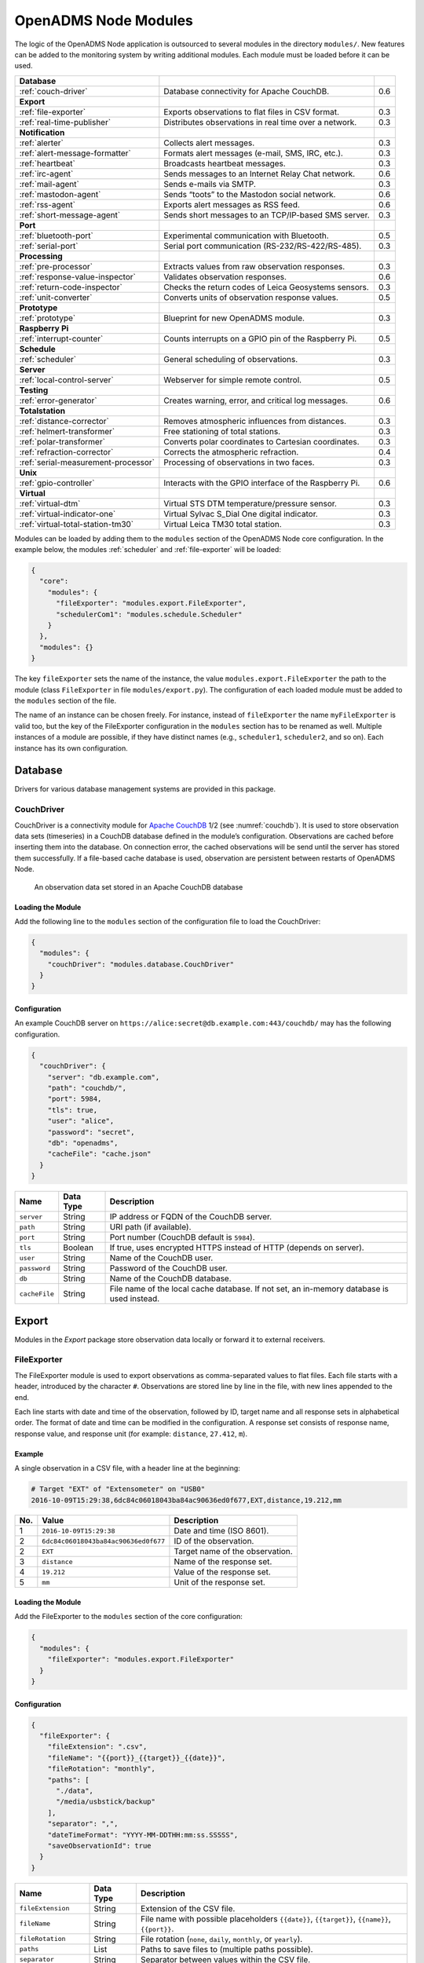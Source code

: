 OpenADMS Node Modules
=====================

The logic of the OpenADMS Node application is outsourced to several modules in
the directory ``modules/``. New features can be added to the monitoring system
by writing additional modules. Each module must be loaded before it can be used.

+-------------------------------------+--------------------------------------------------------+-----+
| **Database**                        |                                                        |     |
+-------------------------------------+--------------------------------------------------------+-----+
| :ref:`couch-driver`                 | Database connectivity for Apache CouchDB.              | 0.6 |
+-------------------------------------+--------------------------------------------------------+-----+
| **Export**                          |                                                        |     |
+-------------------------------------+--------------------------------------------------------+-----+
| :ref:`file-exporter`                | Exports observations to flat files in CSV format.      | 0.3 |
+-------------------------------------+--------------------------------------------------------+-----+
| :ref:`real-time-publisher`          | Distributes observations in real time over a network.  | 0.3 |
+-------------------------------------+--------------------------------------------------------+-----+
| **Notification**                    |                                                        |     |
+-------------------------------------+--------------------------------------------------------+-----+
| :ref:`alerter`                      | Collects alert messages.                               | 0.3 |
+-------------------------------------+--------------------------------------------------------+-----+
| :ref:`alert-message-formatter`      | Formats alert messages (e-mail, SMS, IRC, etc.).       | 0.3 |
+-------------------------------------+--------------------------------------------------------+-----+
| :ref:`heartbeat`                    | Broadcasts heartbeat messages.                         | 0.3 |
+-------------------------------------+--------------------------------------------------------+-----+
| :ref:`irc-agent`                    | Sends messages to an Internet Relay Chat network.      | 0.6 |
+-------------------------------------+--------------------------------------------------------+-----+
| :ref:`mail-agent`                   | Sends e-mails via SMTP.                                | 0.3 |
+-------------------------------------+--------------------------------------------------------+-----+
| :ref:`mastodon-agent`               | Sends “toots” to the Mastodon social network.          | 0.6 |
+-------------------------------------+--------------------------------------------------------+-----+
| :ref:`rss-agent`                    | Exports alert messages as RSS feed.                    | 0.6 |
+-------------------------------------+--------------------------------------------------------+-----+
| :ref:`short-message-agent`          | Sends short messages to an TCP/IP-based SMS server.    | 0.3 |
+-------------------------------------+--------------------------------------------------------+-----+
| **Port**                            |                                                        |     |
+-------------------------------------+--------------------------------------------------------+-----+
| :ref:`bluetooth-port`               | Experimental communication with Bluetooth.             | 0.5 |
+-------------------------------------+--------------------------------------------------------+-----+
| :ref:`serial-port`                  | Serial port communication (RS-232/RS-422/RS-485).      | 0.3 |
+-------------------------------------+--------------------------------------------------------+-----+
| **Processing**                      |                                                        |     |
+-------------------------------------+--------------------------------------------------------+-----+
| :ref:`pre-processor`                | Extracts values from raw observation responses.        | 0.3 |
+-------------------------------------+--------------------------------------------------------+-----+
| :ref:`response-value-inspector`     | Validates observation responses.                       | 0.6 |
+-------------------------------------+--------------------------------------------------------+-----+
| :ref:`return-code-inspector`        | Checks the return codes of Leica Geosystems sensors.   | 0.3 |
+-------------------------------------+--------------------------------------------------------+-----+
| :ref:`unit-converter`               | Converts units of observation response values.         | 0.5 |
+-------------------------------------+--------------------------------------------------------+-----+
| **Prototype**                       |                                                        |     |
+-------------------------------------+--------------------------------------------------------+-----+
| :ref:`prototype`                    | Blueprint for new OpenADMS module.                     | 0.3 |
+-------------------------------------+--------------------------------------------------------+-----+
| **Raspberry Pi**                    |                                                        |     |
+-------------------------------------+--------------------------------------------------------+-----+
| :ref:`interrupt-counter`            | Counts interrupts on a GPIO pin of the Raspberry Pi.   | 0.5 |
+-------------------------------------+--------------------------------------------------------+-----+
| **Schedule**                        |                                                        |     |
+-------------------------------------+--------------------------------------------------------+-----+
| :ref:`scheduler`                    | General scheduling of observations.                    | 0.3 |
+-------------------------------------+--------------------------------------------------------+-----+
| **Server**                          |                                                        |     |
+-------------------------------------+--------------------------------------------------------+-----+
| :ref:`local-control-server`         | Webserver for simple remote control.                   | 0.5 |
+-------------------------------------+--------------------------------------------------------+-----+
| **Testing**                         |                                                        |     |
+-------------------------------------+--------------------------------------------------------+-----+
| :ref:`error-generator`              | Creates warning, error, and critical log messages.     | 0.6 |
+-------------------------------------+--------------------------------------------------------+-----+
| **Totalstation**                    |                                                        |     |
+-------------------------------------+--------------------------------------------------------+-----+
| :ref:`distance-corrector`           | Removes atmospheric influences from distances.         | 0.3 |
+-------------------------------------+--------------------------------------------------------+-----+
| :ref:`helmert-transformer`          | Free stationing of total stations.                     | 0.3 |
+-------------------------------------+--------------------------------------------------------+-----+
| :ref:`polar-transformer`            | Converts polar coordinates to Cartesian coordinates.   | 0.3 |
+-------------------------------------+--------------------------------------------------------+-----+
| :ref:`refraction-corrector`         | Corrects the atmospheric refraction.                   | 0.4 |
+-------------------------------------+--------------------------------------------------------+-----+
| :ref:`serial-measurement-processor` | Processing of observations in two faces.               | 0.3 |
+-------------------------------------+--------------------------------------------------------+-----+
| **Unix**                            |                                                        |     |
+-------------------------------------+--------------------------------------------------------+-----+
| :ref:`gpio-controller`              | Interacts with the GPIO interface of the Raspberry Pi. | 0.6 |
+-------------------------------------+--------------------------------------------------------+-----+
| **Virtual**                         |                                                        |     |
+-------------------------------------+--------------------------------------------------------+-----+
| :ref:`virtual-dtm`                  | Virtual STS DTM temperature/pressure sensor.           | 0.3 |
+-------------------------------------+--------------------------------------------------------+-----+
| :ref:`virtual-indicator-one`        | Virtual Sylvac S\_Dial One digital indicator.          | 0.3 |
+-------------------------------------+--------------------------------------------------------+-----+
| :ref:`virtual-total-station-tm30`   | Virtual Leica TM30 total station.                      | 0.3 |
+-------------------------------------+--------------------------------------------------------+-----+

Modules can be loaded by adding them to the ``modules`` section of the OpenADMS
Node core configuration. In the example below, the modules :ref:`scheduler` and
:ref:`file-exporter` will be loaded:

.. code:: javascript

    {
      "core":
        "modules": {
          "fileExporter": "modules.export.FileExporter",
          "schedulerCom1": "modules.schedule.Scheduler"
        }
      },
      "modules": {}
    }

The key ``fileExporter`` sets the name of the instance, the value
``modules.export.FileExporter`` the path to the module (class ``FileExporter``
in file ``modules/export.py``). The configuration of each loaded module must be
added to the ``modules`` section of the file.

The name of an instance can be chosen freely. For instance, instead of
``fileExporter`` the name ``myFileExporter`` is valid too, but the key of the
FileExporter configuration in the ``modules`` section has to be renamed as well.
Multiple instances of a module are possible, if they have distinct names (e.g.,
``scheduler1``, ``scheduler2``, and so on). Each instance has its own
configuration.

Database
--------

Drivers for various database management systems are provided in this package.

.. _couch-driver:

CouchDriver
~~~~~~~~~~~

CouchDriver is a connectivity module for `Apache CouchDB`_ 1/2 (see
:numref:`couchdb`). It is used to store observation data sets (timeseries) in a
CouchDB database defined in the module’s configuration. Observations are cached
before inserting them into the database. On connection error, the cached
observations will be send until the server has stored them successfully. If a
file-based cache database is used, observation are persistent between restarts
of OpenADMS Node.

.. _couchdb:
.. figure:: _static/couchdb.png
   :alt: An observation data set stored in an Apache CouchDB database

   An observation data set stored in an Apache CouchDB database

Loading the Module
^^^^^^^^^^^^^^^^^^

Add the following line to the ``modules`` section of the configuration file to
load the CouchDriver:

.. code:: javascript

    {
      "modules": {
        "couchDriver": "modules.database.CouchDriver"
      }
    }

Configuration
^^^^^^^^^^^^^
An example CouchDB server on
``https://alice:secret@db.example.com:443/couchdb/`` may has the following
configuration.

.. code:: javascript

    {
      "couchDriver": {
        "server": "db.example.com",
        "path": "couchdb/",
        "port": 5984,
        "tls": true,
        "user": "alice",
        "password": "secret",
        "db": "openadms",
        "cacheFile": "cache.json"
      }
    }

+---------------+-------------+---------------------------------------------------------+
| Name          | Data Type   | Description                                             |
+===============+=============+=========================================================+
| ``server``    | String      | IP address or FQDN of the CouchDB server.               |
+---------------+-------------+---------------------------------------------------------+
| ``path``      | String      | URI path (if available).                                |
+---------------+-------------+---------------------------------------------------------+
| ``port``      | String      | Port number (CouchDB default is ``5984``).              |
+---------------+-------------+---------------------------------------------------------+
| ``tls``       | Boolean     | If true, uses encrypted HTTPS instead of HTTP (depends  |
|               |             | on server).                                             |
+---------------+-------------+---------------------------------------------------------+
| ``user``      | String      | Name of the CouchDB user.                               |
+---------------+-------------+---------------------------------------------------------+
| ``password``  | String      | Password of the CouchDB user.                           |
+---------------+-------------+---------------------------------------------------------+
| ``db``        | String      | Name of the CouchDB database.                           |
+---------------+-------------+---------------------------------------------------------+
| ``cacheFile`` | String      | File name of the local cache database. If not set, an   |
|               |             | in-memory database is used instead.                     |
+---------------+-------------+---------------------------------------------------------+

Export
------

Modules in the *Export* package store observation data locally or forward it to
external receivers.

.. _file-exporter:

FileExporter
~~~~~~~~~~~~

The FileExporter module is used to export observations as comma-separated values
to flat files. Each file starts with a header, introduced by the character
``#``.  Observations are stored line by line in the file, with new lines
appended to the end.

Each line starts with date and time of the observation, followed by ID, target
name and all response sets in alphabetical order. The format of date and time
can be modified in the configuration. A response set consists of response name,
response value, and response unit (for example: ``distance``, ``27.412``,
``m``).

Example
^^^^^^^

A single observation in a CSV file, with a header line at the beginning:

.. code:: text

    # Target "EXT" of "Extensometer" on "USB0"
    2016-10-09T15:29:38,6dc84c06018043ba84ac90636ed0f677,EXT,distance,19.212,mm

+----------+--------------------------------------+---------------------------------+
| No.      | Value                                | Description                     |
+==========+======================================+=================================+
| 1        | ``2016-10-09T15:29:38``              | Date and time (ISO 8601).       |
+----------+--------------------------------------+---------------------------------+
| 2        | ``6dc84c06018043ba84ac90636ed0f677`` | ID of the observation.          |
+----------+--------------------------------------+---------------------------------+
| 2        | ``EXT``                              | Target name of the observation. |
+----------+--------------------------------------+---------------------------------+
| 3        | ``distance``                         | Name of the response set.       |
+----------+--------------------------------------+---------------------------------+
| 4        | ``19.212``                           | Value of the response set.      |
+----------+--------------------------------------+---------------------------------+
| 5        | ``mm``                               | Unit of the response set.       |
+----------+--------------------------------------+---------------------------------+

Loading the Module
^^^^^^^^^^^^^^^^^^

Add the FileExporter to the ``modules`` section of the core configuration:

.. code:: javascript

    {
      "modules": {
        "fileExporter": "modules.export.FileExporter"
      }
    }

Configuration
^^^^^^^^^^^^^

.. code:: javascript

    {
      "fileExporter": {
        "fileExtension": ".csv",
        "fileName": "{{port}}_{{target}}_{{date}}",
        "fileRotation": "monthly",
        "paths": [
          "./data",
          "/media/usbstick/backup"
        ],
        "separator": ",",
        "dateTimeFormat": "YYYY-MM-DDTHH:mm:ss.SSSSS",
        "saveObservationId": true
      }
    }

+-----------------------+-------------+-------------------------------------------------+
| Name                  | Data Type   | Description                                     |
+=======================+=============+=================================================+
| ``fileExtension``     | String      | Extension of the CSV file.                      |
+-----------------------+-------------+-------------------------------------------------+
| ``fileName``          | String      | File name with possible placeholders            |
|                       |             | ``{{date}}``, ``{{target}}``, ``{{name}}``,     |
|                       |             | ``{{port}}``.                                   |
+-----------------------+-------------+-------------------------------------------------+
| ``fileRotation``      | String      | File rotation (``none``, ``daily``,             |
|                       |             | ``monthly``, or ``yearly``).                    |
+-----------------------+-------------+-------------------------------------------------+
| ``paths``             | List        | Paths to save files to (multiple paths          |
|                       |             | possible).                                      |
+-----------------------+-------------+-------------------------------------------------+
| ``separator``         | String      | Separator between values within the CSV file.   |
+-----------------------+-------------+-------------------------------------------------+
| ``dateTimeFormat``    | String      | Format of date and time (see `Arrow tokens`_).  |
+-----------------------+-------------+-------------------------------------------------+
| ``saveObservationId`` | Boolean     | If ``true``, save the ID of each observation.   |
+-----------------------+-------------+-------------------------------------------------+

.. _real-time-publisher:

RealTimePublisher
~~~~~~~~~~~~~~~~~

The RealTimePublisher module pushes an observation to a list of receivers. The
receivers can be any third party application connected to the MQTT server.

For each receiver defined in the configuration an MQTT topic will be created.
The topic name is set to the target name of an observation.  For example, an
observation with target name “bridge1” and a receiver “onlineViewer” will be
published to the MQTT topic ``onlineViewer/bridge1``.

Loading the Module
^^^^^^^^^^^^^^^^^^

Add the RealTimePublisher to the ``modules`` section of the core configuration:

.. code:: javascript

    {
      "modules": {
        "realTimePublisher": "modules.export.RealTimePublisher"
      }
    }

Configuration
^^^^^^^^^^^^^

.. code:: javascript

    {
      "realTimePublisher": {
        "enabled": true,
        "receivers": [
          "onlineViewer"
        ]
      }
    }

Notification
------------

.. _alerter:

Alerter
~~~~~~~

The Alerter module captures warning and error messages. The messages are drained
off from the OpenADMS logger and then send to an arbitrary number of
AlertMessageFormatter modules. These will format the messages and forward them
to MailAgent, ShortMessageAgent, RssAgent, IrcAgent, or MastodonAgent modules,
where they are send to their defined receivers.

The sequences could be:

-  Alerter → AlertMessageFormatter → MailAgent

-  Alerter → AlertMessageFormatter → ShortMessageAgent

-  Alerter → AlertMessageFormatter → RssAgent

-  Alerter → AlertMessageFormatter → IrcAgent

-  Alerter → AlertMessageFormatter → MastodonAgent

Loading the Module
^^^^^^^^^^^^^^^^^^

Add the Alerter to the ``modules`` section of the core configuration:

.. code:: javascript

    {
      "modules": {
        "alerter": "modules.notification.Alerter"
      }
    }

Alert Message Format
^^^^^^^^^^^^^^^^^^^^

The Alerter module forwards the message in a particular JSON-based format with
the type ``alert``. Example:

.. code:: javascript

    [
      {
        "type": "alert"
      },
      {
        "dt": "2017-09-12 21:40:57",
        "level": "error",
        "name": "serialPort",
        "message": "Observation 'getP09' of 'P09': No target detected",
        "receiver": "engineer@example.com"
      }
    ]

+--------------+-------------+---------------------------------------------------------+
| Name         | Data Type   | Description                                             |
+==============+=============+=========================================================+
| ``dt``       | Integer     | Time stamp of the alert message.                        |
+--------------+-------------+---------------------------------------------------------+
| ``level``    | String      | Alert level (``warning``, ``error``, or ``critical``).  |
+--------------+-------------+---------------------------------------------------------+
| ``name``     | String      | Name of the module which sent the message.              |
+--------------+-------------+---------------------------------------------------------+
| ``message``  | String      | Message text.                                           |
+--------------+-------------+---------------------------------------------------------+
| ``receiver`` | String      | Receiver of the message (e.g., e-mail address, phone    |
|              |             | number, IRC channel).                                   |
+--------------+-------------+---------------------------------------------------------+

Configuration
^^^^^^^^^^^^^

.. code:: javascript

    {
      "alerter": {
        "enabled": true,
        "modules": {
          "shortMessageFormatter": {
            "enabled": true,
            "receivers": {
              "error": [
                "+49152 12345678"
              ],
              "critical": [
                "+49178 110010101"
              ]
            }
          },
          "mailFormatter": {
            "enabled": true,
            "receivers": {
              "warning": [
                "warnings@example.com"
              ],
              "error": [
                "engineer@example.com",
                "customer@example.com"
              ]
            }
          }
        }
      }
    }

+---------------+-------------+---------------------------------------------------------+
| Name          | Data Type   | Description                                             |
+===============+=============+=========================================================+
| ``module``    | Dict        | Modules to process alert messages.                      |
+---------------+-------------+---------------------------------------------------------+
| ``enabled``   | Boolean     | Turns forwarding to module on/off.                      |
+---------------+-------------+---------------------------------------------------------+
| ``receivers`` | Dict        | Alert levels and their respective receivers (depend on  |
|               |             | module).                                                |
+---------------+-------------+---------------------------------------------------------+

.. _alert-message-formatter:

AlertMessageFormatter
~~~~~~~~~~~~~~~~~~~~~

The AlertMessageFormatter is used to format alert messages before sending them
to the :ref:`mail-agent`, the :ref:`short-message-agent`, the :ref:`rss-agent`,
or the :ref:`irc-agent`. The style of an e-mail or SMS can be defined by writing
simple templates. Furthermore, the module is capable of caching incoming
messages a certain time, forwarding them as a whole.

Cached alerts will be concatenated in the body of the message, with the same
header and footer. An example e-mail message is:

.. code:: text

    The following incident(s) occurred:

    2017-03-20T02:53:51 - warning - Observation "getP03" of target "P03": Only angle measurement valid, but without full correction (code 1288 in response "rcGetValues1")
    2017-03-20T02:57:55 - error - Observation "getP11" of target "P11": No target detected (code 8710 in response "rcChangeFace")

    Please do not reply as this e-mail was sent from an automated alerting system.

Loading the Module
^^^^^^^^^^^^^^^^^^

Add the AlertMessageFormatter to the ``modules`` section of the core configuration:

.. code:: javascript

    {
      "modules": {
        "alertMessageFormatter": "modules.notification.AlertMessageFormatter"
      }
    }

Configuration
^^^^^^^^^^^^^

Given are two AlertMessageFormatter, ``mailFormatter`` and
``shortMessageFormatter``:

.. code:: javascript

    {
      "modules": {
        "mailFormatter": "modules.notify.AlertMessageFormatter",
        "shortMessageFormatter": "modules.notify.AlertMessageFormatter"
      }
    }

They are used to format e-mails and short messages.

.. code:: javascript

    {
      "mailFormatter": {
        "messageCollectionEnabled": true,
        "messageCollectionTime": 600,
        "receiver": "mailAgent",
        "type": "email",
        "templates": {
          "header": "The following incident(s) occurred:\n\n",
          "body": "{{dt}} - {{level}} - {{message}}\n",
          "footer": "\nPlease do not reply as this e-mail was sent from an automated alerting system."
        },
        "properties": {
          "subject": "[OpenADMS] Alert Message - Project X",
          "from": "OpenADMS",
          "to": "{{receiver}}"
        }
      },
      "shortMessageFormatter": {
        "messageCollectionEnabled": false,
        "messageCollectionTime": 0,
        "receiver": "shortMessageAgent",
        "type": "sms",
        "templates": {
          "header": "<?xml version=\"1.0\"?><cmgs destaddr=\"{{receiver}}\">",
          "body": "{{dt}} - {{level}} - {{message}}",
          "footer": "</cmgs>"
        },
        "properties": {
          "number": "{{receiver}}"
        }
      }
    }

+------------------------------+-------------+----------------------------------------------+
| Name                         | Data Type   | Description                                  |
+==============================+=============+==============================================+
| ``messageCollectionEnabled`` | Boolean     | Collect messages in a cache before sending.  |
+------------------------------+-------------+----------------------------------------------+
| ``messageCollectionTime``    | Float       | Time in seconds to cache messages.           |
+------------------------------+-------------+----------------------------------------------+
| ``receiver``                 | String      | Name of the receiving module.                |
+------------------------------+-------------+----------------------------------------------+
| ``type``                     | String      | Type of the message (e.g., ``email`` or      |
|                              |             | ``sms``).                                    |
+------------------------------+-------------+----------------------------------------------+
| ``templates``                | Dict        | Message templates with ``header``, ``body``, |
|                              |             | and ``footer``.                              |
+------------------------------+-------------+----------------------------------------------+
| ``properties``               | Dict        | Additional properties expected by the        |
|                              |             | receiver.                                    |
+------------------------------+-------------+----------------------------------------------+

The templates ``header``, ``body``, and ``footer`` are parsed for placeholders:

+-------------------------+---------------------------------------------------------+
| Name                    | Description                                             |
+=========================+=========================================================+
| ``{{dt}}``              | Date and time of the log entry.                         |
+-------------------------+---------------------------------------------------------+
| ``{{level}}``           | Log level (``warning``, ``error``, or ``critical``).    |
+-------------------------+---------------------------------------------------------+
| ``{{message}}``         | Log message text.                                       |
+-------------------------+---------------------------------------------------------+
| ``{{nid}}``             | ID of the sensor node.                                  |
+-------------------------+---------------------------------------------------------+
| ``{{node}}``            | Name of the sensor node.                                |
+-------------------------+---------------------------------------------------------+
| ``{{pid}}``             | ID of the project.                                      |
+-------------------------+---------------------------------------------------------+
| ``{{project}}``         | Name of the project.                                    |
+-------------------------+---------------------------------------------------------+

.. _heartbeat:

Heartbeat
~~~~~~~~~

The Heartbeat sends signals periodically in a defined interval to a list of
receivers. The module is used to inform the receivers that the OpenADMS instance
is still alive (see `Wikipedia`_).

Loading the Module
^^^^^^^^^^^^^^^^^^

Add the Heartbeat to the ``modules`` section of the core configuration:

.. code:: javascript

    {
      "modules": {
        "heartbeat": "modules.notification.Heartbeat"
      }
    }

Configuration
^^^^^^^^^^^^^

.. code:: javascript

    {
      "heartbeat": {
        "receivers": ["heartbeat"],
        "interval": 10
      }
    }

+------------------+-------------+------------------------------------------------------+
| Name             | Data Type   | Description                                          |
+==================+=============+======================================================+
| ``receivers``    | List        | List of receivers (topics).                          |
+------------------+-------------+------------------------------------------------------+
| ``interval``     | Integer     | Message sending interval in seconds.                 |
+------------------+-------------+------------------------------------------------------+

.. _irc-agent:

IrcAgent
~~~~~~~~

The IrcAgent connects to an Internet Relay Chat (IRC) server and sends messages
to a given channel or user. The module accepts messages of type ``irc``.

Loading the Module
^^^^^^^^^^^^^^^^^^

Add the IrcAgent to the ``modules`` section of the core configuration:

.. code:: javascript

    {
      "modules": {
        "ircAgent": "modules.notification.IrcAgent"
      }
    }

IRC Message Format
^^^^^^^^^^^^^^^^^^

The messages send to the module have to be structured in JSON format:

.. code:: javascript

    [
      {
        "type": "irc"
      },
      {
        "message": "2017-09-08T11:55:58 - error - preProcessor - No response in observation 'getDistance' of target 'disto'",
        "target": "#mychannel"
      }
    ]

+-------------+-------------+---------------------------------------------------------+
| Name        | Data Type   | Description                                             |
+=============+=============+=========================================================+
| ``message`` | String      | Message text.                                           |
+-------------+-------------+---------------------------------------------------------+
| ``target``  | String      | IRC channel or user to send the message to.             |
+-------------+-------------+---------------------------------------------------------+

Configuration
^^^^^^^^^^^^^

.. code:: javascript

    {
      "ircAgent": {
        "server": "irc.freenode.net",
        "port": 6697,
        "tls": true,
        "nickname": "iot_bot",
        "password": "",
        "target": "#flood",
        "channel": "#flood"
      }
    }

+------------------+-------------+------------------------------------------------------+
| Name             | Data Type   | Description                                          |
+==================+=============+======================================================+
| ``server``       | String      | IRC server (IP address or FQDN).                     |
+------------------+-------------+------------------------------------------------------+
| ``port``         | String      | Port number (e.g., ``6667`` for plain or ``6697``    |
|                  |             | for TLS).                                            |
+------------------+-------------+------------------------------------------------------+
| ``tls``          | Boolean     | If ``true``, use TLS-encrypted connection.           |
+------------------+-------------+------------------------------------------------------+
| ``nickname``     | String      | Nickname to register with.                           |
+------------------+-------------+------------------------------------------------------+
| ``password``     | String      | Password of the nickname (optional).                 |
+------------------+-------------+------------------------------------------------------+
| ``target``       | String      | Default target to send messages to (channel or       |
|                  |             | user).                                               |
+------------------+-------------+------------------------------------------------------+
| ``channel``      | String      | Channel to join at start-up (optional).              |
+------------------+-------------+------------------------------------------------------+

Example
^^^^^^^

An :ref:`alerter` instance and an :ref:`alert-message-formatter`
instance can be used to send log messages to an IRC server:

.. code:: javascript

    {
      "modules": {
        "alerter": "modules.notification.Alerter",
        "ircFormatter": "modules.notification.AlertMessageFormatter",
        "ircAgent": "modules.notification.IrcAgent"
      },
      "alerter": {
        "enabled": true,
        "modules": {
          "ircFormatter": {
            "enabled": true,
            "receivers": {
              "warning": [ "#mychannel" ],
              "error": [ "#mychannel" ],
              "critical": [ "#mychannel" ]
            }
          }
        }
      },
      "ircFormatter": {
        "messageCollectionEnabled": false,
        "messageCollectionTime": 0,
        "type": "irc",
        "receiver": "ircAgent",
        "templates": {
          "body": "{{dt}} - {{level}} - {{name}} - {{message}}"
        },
        "properties": {
          "target": "{{receiver}}"
        }
      },
      "ircAgent": {
        "server": "irc.freenode.net",
        "port": 6697,
        "tls": true,
        "nickname": "openadms___",
        "target": "#mychannel",
        "channel": "#mychannel"
      }
    }

The setup can be tested with the :ref:`error-generator` module.

.. _mail-agent:

MailAgent
~~~~~~~~~

The MailAgent is used to send arbitrary messages as e-mails via an SMTP server.
The module expects the messages to be in a particular format, which is described
below.

Loading the Module
^^^^^^^^^^^^^^^^^^

Add the MailAgent to the ``modules`` section of the core configuration:

.. code:: javascript

    {
      "modules": {
        "mailAgent": "modules.notification.MailAgent"
      }
    }

E-Mail Message Format
^^^^^^^^^^^^^^^^^^^^^

The messages have to be structured in JSON format:

.. code:: javascript

    [
      {
        "type": "email"
      },
      {
        "subject": "E-mail subject",
        "from": "OpenADMS",
        "to": "recipient@example.com",
        "message": "Hello, world!"
      }
    ]

+-------------+-------------+---------------------------------------------------------+
| Name        | Data Type   | Description                                             |
+=============+=============+=========================================================+
| ``subject`` | String      | Subject of the e-mail.                                  |
+-------------+-------------+---------------------------------------------------------+
| ``from``    | String      | Sender of the e-mail.                                   |
+-------------+-------------+---------------------------------------------------------+
| ``to``      | String      | Receiver of the e-mail.                                 |
+-------------+-------------+---------------------------------------------------------+
| ``message`` | String      | E-mail text.                                            |
+-------------+-------------+---------------------------------------------------------+

Configuration
^^^^^^^^^^^^^

.. code:: javascript

    {
      "mailAgent": {
        "defaultSubject": "[OpenADMS] Message",
        "charset": "utf-8",
        "userMail": "monitoring@example.com",
        "userName": "monitoring",
        "userPassword": "secret",
        "host": "smtp.example.com",
        "port": 465,
        "tls": true,
        "startTls": false
      }
    }

+--------------------+-------------+------------------------------------------------------+
| Name               | Data Type   | Description                                          |
+====================+=============+======================================================+
| ``defaultSubject`` | Boolean     | Default subject of the e-mail.                       |
+--------------------+-------------+------------------------------------------------------+
| ``charset``        | String      | Charset of the e-mail.                               |
+--------------------+-------------+------------------------------------------------------+
| ``userMail``       | String      | E-mail address of the sender.                        |
+--------------------+-------------+------------------------------------------------------+
| ``userName``       | String      | SMTP login name.                                     |
+--------------------+-------------+------------------------------------------------------+
| ``userPassword``   | String      | SMTP login password.                                 |
+--------------------+-------------+------------------------------------------------------+
| ``host``           | String      | SMTP host (IP address or FQDN).                      |
+--------------------+-------------+------------------------------------------------------+
| ``port``           | Integer     | SMTP port.                                           |
+--------------------+-------------+------------------------------------------------------+
| ``tls``            | Boolean     | If ``true``, use TLS encryption.                     |
+--------------------+-------------+------------------------------------------------------+
| ``startTls``       | Boolean     | If ``true``, use TLS encryption with StartTLS.       |
+--------------------+-------------+------------------------------------------------------+

.. _mastodon-agent:

MastodonAgent
~~~~~~~~~~~~~

The MastodonAgent sends “toots” to the Twitter-like social network `Mastodon`_
(see :numref:`mastodon-screenshot`). You need an account on one of the Mastodon
instances. See `joinmastodon.org`_ for a list of servers. The length of
messages send to the Mastodon network is limited to 500 characters.

Loading the Module
^^^^^^^^^^^^^^^^^^

Add the MastodonAgent to the ``modules`` section of the core configuration:

.. code:: javascript

    {
      "modules": {
        "mastodonAgent": "modules.notification.MastodonAgent"
      }
    }

.. _mastodon-screenshot:
.. figure:: _static/mastodon.png
   :alt: OpenADMS alert message on Mastodon
   :align: center
   :scale: 80%

   OpenADMS alert message on Mastodon

Mastodon Message Format
^^^^^^^^^^^^^^^^^^^^^^^

The messages have to be structured in JSON format:

.. code:: javascript

    [
      {
        "type": "mastodon"
      },
      {
        "message": "Hello, world!"
      }
    ]

+-------------+-------------+---------------------------------------------------------+
| Name        | Data Type   | Description                                             |
+=============+=============+=========================================================+
| ``message`` | String      | The text of the “toot” (< 500 characters).              |
+-------------+-------------+---------------------------------------------------------+

Configuration
^^^^^^^^^^^^^

.. code:: javascript

    {
      "mastodonAgent": {
        "email": "mail@example.com",
        "password": "secret",
        "url": "https://mastodon.at"
      }
    }

+------------------+-------------+------------------------------------------------------+
| Name             | Data Type   | Description                                          |
+==================+=============+======================================================+
| ``email``        | String      | E-mail address associated with the Mastodon account. |
+------------------+-------------+------------------------------------------------------+
| ``password``     | String      | Password of the Mastodon account.                    |
+------------------+-------------+------------------------------------------------------+
| ``url``          | String      | URL of the Mastodon instance.                        |
+------------------+-------------+------------------------------------------------------+

Example
^^^^^^^

An :ref:`alerter` instance and an :ref:`alert-message-formatter` instance can be
used to send log messages to the MastodonAgent:

.. code:: javascript

    {
      "modules": {
        "alerter": "modules.notification.Alerter",
        "mastodonFormatter": "modules.notification.AlertMessageFormatter",
        "mastodonAgent": "modules.notification.MastodonAgent"
      },
      "alerter": {
        "enabled": true,
        "modules": {
          "mastodonFormatter": {
            "enabled": true,
            "receivers": {
              "warning": [ "mastodonAgent" ],
              "error": [ "mastodonAgent" ],
              "critical": [ "mastodonAgent" ]
            }
          }
        }
      },
      "mastodonFormatter": {
        "messageCollectionEnabled": false,
        "messageCollectionTime": 0,
        "type": "mastodon",
        "receiver": "mastodonAgent",
        "templates": {
          "body": "{{dt}} - {{project}} - {{node}} - {{name}} - {{level}} - {{message}}"
        },
        "properties": {}
      },
      "mastodonAgent": {
        "email": "mail@example.com",
        "password": "secret",
        "url": "https://mastodon.at"
      }
    }

The setup can be tested with the :ref:`error-generator` module.

.. _rss-agent:

RssAgent
~~~~~~~~

The RssAgent exports messages as an RSS 2.0 feed. Users can subscribe a public
feed to access log messages with a feed reader (see :numref:`rss-android`).
The RSS format is based on XML. The module accepts messages of type ``rss``.

.. _rss-android:
.. figure:: _static/openadms_rss.png
   :alt: RSS feed with alert messages on Android
   :align: center
   :scale: 30%

   RSS feed with alert messages on Android

Loading the Module
^^^^^^^^^^^^^^^^^^

Add the RssAgent to the ``modules`` section of the core configuration:

.. code:: javascript

    {
      "modules": {
        "rssAgent": "modules.notification.RssAgent"
      }
    }

RSS Message Format
^^^^^^^^^^^^^^^^^^

The messages send to the module have to be structured in JSON format:

.. code:: javascript

    [
      {
        "type": "rss"
      },
      {
        "author": "mail@example.com (John Doe)",
        "dt": "2017-09-18T19:55:45.955084+00:00",
        "guid": "urn:uuid:4d8fc364-f3fc-46d5-869b-7a7c1b9c8972",
        "message": "2017-09-18T19:55:42 - error - preProcessor - No response in observation 'getDistance' of target 'disto'",
        "title": "[OpenADMS] Alert Message - Example Project"
      }
    ]

+-------------+-------------+---------------------------------------------------------+
| Name        | Data Type   | Description                                             |
+=============+=============+=========================================================+
| ``author``  | String      | Author of the RSS entry (optional).                     |
+-------------+-------------+---------------------------------------------------------+
| ``dt``      | String      | Date and time of the RSS entry in UTC (optional).       |
+-------------+-------------+---------------------------------------------------------+
| ``guid``    | String      | Globally Unique Identifier (GUID) of the RSS entry      |
|             |             | (optional).                                             |
+-------------+-------------+---------------------------------------------------------+
| ``message`` | String      | Message of the RSS entry.                               |
+-------------+-------------+---------------------------------------------------------+
| ``title``   | String      | Title of the RSS entry (optional).                      |
+-------------+-------------+---------------------------------------------------------+

Configuration
^^^^^^^^^^^^^

.. code:: javascript

    {
      "rssAgent": {
        "author": "mail@example.com (John Doe)",
        "description": "OpenADMS RSS 2.0 Feed - Example Project",
        "filePath": "./feed.rss",
        "language": "en",
        "link": "https://www.example.com/feed.rss",
        "size": 25,
        "title": "OpenADMS Monitoring - Example Project"
      }
    }

+------------------+-------------+------------------------------------------------------+
| Name             | Data Type   | Description                                          |
+==================+=============+======================================================+
| ``author``       | String      | E-mail and name of the author (optional).            |
+------------------+-------------+------------------------------------------------------+
| ``description``  | String      | Description text of the RSS feed.                    |
+------------------+-------------+------------------------------------------------------+
| ``filePath``     | String      | Path of the RSS file.                                |
+------------------+-------------+------------------------------------------------------+
| ``language``     | String      | ISO 639-1 language code (optional).                  |
+------------------+-------------+------------------------------------------------------+
| ``link``         | String      | URL of the RSS feed.                                 |
+------------------+-------------+------------------------------------------------------+
| ``size``         | Integer     | Number of entries in the RSS feed.                   |
+------------------+-------------+------------------------------------------------------+
| ``title``        | String      | Title of the RSS feed.                               |
+------------------+-------------+------------------------------------------------------+

Example
^^^^^^^

An :ref:`alerter` instance and an :ref:`alert-message-formatter` instance can be
used to send log messages to the RssAgent:

.. code:: javascript

    {
      "modules": {
        "alerter": "modules.notification.Alerter",
        "rssFormatter": "modules.notification.AlertMessageFormatter",
        "rssAgent": "modules.notification.RssAgent"
      },
      "alerter": {
        "enabled": true,
        "modules": {
          "rssFormatter": {
            "enabled": true,
            "receivers": {
              "warning": [ "rssAgent" ],
              "error": [ "rssAgent" ],
              "critical": [ "rssAgent" ]
            }
          }
        }
      },
      "rssFormatter": {
        "messageCollectionEnabled": true,
        "messageCollectionTime": 600,
        "type": "rss",
        "receiver": "rssAgent",
        "templates": {
          "header": "<![CDATA[<p>The following incident(s) occurred on node \"{{node}}\":</p>\n<ul>\n",
          "body": "<li><code>{{dt}} - {{level}} - {{message}}</code></li>\n",
          "footer": "</ul>]]>"
        },
        "properties": {
          "title": "[OpenADMS] Alert Message - Example Project",
          "author": "mail@example.com (OpenADMS)",
          "link": "http://www.example.com/feed.rss"
        }
      },
      "rssAgent": {
        "author": "mail@example.com (John Doe)",
        "description": "OpenADMS RSS 2.0 Feed - Example Project",
        "filePath": "./feed.rss",
        "language": "en",
        "link": "https://www.example.com/feed.rss",
        "size": 25,
        "title": "OpenADMS Monitoring - Example Project"
      }
    }

The setup can be tested with the :ref:`error-generator` module.

.. _short-message-agent:

ShortMessageAgent
~~~~~~~~~~~~~~~~~

The ShortMessageAgent can be used to establish a socket connection to a
2G/3G/LTE modem/router and sending an XML-based alerting message to it. The
message will then be forwarded by Short Message Service (SMS). The module is
designed for industrial routers of `MC Technologies`_, but should also work with
other socket-based SMS servers.

Loading the Module
^^^^^^^^^^^^^^^^^^

Add the ShortMessageAgent to the ``modules`` section of the core configuration:

.. code:: javascript

    {
      "modules": {
        "shortMessageAgent": "modules.notification.ShortMessageAgent"
      }
    }

SMS Message Format
^^^^^^^^^^^^^^^^^^

The messages have to be structured in JSON format:

.. code:: javascript

    [
      {
        "type": "sms"
      },
      {
        "number": "+49176 012345678",
        "message": "Hello, world!"
      }
    ]

+------------------+-------------+------------------------------------------------------+
| Name             | Data Type   | Description                                          |
+==================+=============+======================================================+
| ``number``       | String      | Phone number of the receiver.                        |
+------------------+-------------+------------------------------------------------------+
| ``message``      | String      | SMS message text.                                    |
+------------------+-------------+------------------------------------------------------+

Configuration
^^^^^^^^^^^^^

.. code:: javascript

    {
      "shortMessageAgent": {
        "host": "10.59.0.40",
        "port": 1432
      }
    }

+------------------+-------------+------------------------------------------------------+
| Name             | Data Type   | Description                                          |
+==================+=============+======================================================+
| ``host``         | String      | Socket host (IP address or FQDN).                    |
+------------------+-------------+------------------------------------------------------+
| ``port``         | Integer     | Socket port.                                         |
+------------------+-------------+------------------------------------------------------+

Port
----

.. _bluetooth-port:

BluetoothPort
~~~~~~~~~~~~~

The BluetoothPort can be used for RFCOMM serial communication. The module
initiates a socket connection to a sensor by using the native Bluetooth support
of Python 3.3. At the moment, the module is experimental and needs further
testing. It may be easier to use the Bluetooth driver to mount the Bluetooth
port as a local serial port.

Loading the Module
^^^^^^^^^^^^^^^^^^

Add the BluetoothPort to the ``modules`` section of the core configuration:

.. code:: javascript

    {
      "modules": {
        "bt3": "modules.port.BluetoothPort"
      }
    }

Configuration
^^^^^^^^^^^^^

The configuration of BluetoothPort modules has to be placed in ``ports`` →
``bluetooth`` → *instance name*, as shown below for the BluetoothPort instance
``bt3``.

.. code:: javascript

    {
      "ports": {
        "bluetooth": {
          "bt3": {
            "port": 3,
            "serverMacAddress": "5D:4F:4E:F4:55:FD"
          }
        }
      }
    }

+----------------------+-------------+-------------------------------------------------+
| Name                 | Data Type   | Description                                     |
+======================+=============+=================================================+
| ``port``             | Integer     | Bluetooth port number.                          |
+----------------------+-------------+-------------------------------------------------+
| ``serverMacAddress`` | String      | MAC address of the Bluetooth server/sensor.     |
+----------------------+-------------+-------------------------------------------------+

.. _serial-port:

SerialPort
~~~~~~~~~~

The SerialPort module is used for the communication with sensors connected to a
serial interface (RS-232, RS-422, or RS-485). The requests defined in the
``requestSets`` dictionary of the observation will be send one after another to
the sensor. The sensor’s responses are then each stored in the corresponding
request set. The SerialPort module also sets the time stamp of the observation
to the moment the last response has been received.

The SerialPort can communicate with an attached sensor either in *active* or
*passive* mode:

active
    The port sends actively commands to a connected sensor in order to receive
    responses (default mode).

passive
    The port listens passively for incoming data of a connected sensor (must be
    activated by an observation).

An observation can demand passive mode by setting its key ``passiveMode`` to
``true``. The passive mode can be left by a further observation with
``passiveMode`` set to ``false``. In passive mode, the serial port module
creates new observations as fast as incoming data from a sensor is received. As
a prerequisite it is required that the one and only request set of the
observation is named ``draft``, for instance:

.. code:: javascript

    {
      "sensors": {
        "thermometer": {
          "description": "example of a thermometer in passive mode",
          "type": "thermometer",
          "observations": [
            {
              "name": "getTemperature",
              "description": "get temperature",
              "id": "9dd4ac4d872547028bc287c66f64b8b0",
              "target": "temp",
              "receivers": [
                "com1",
                "preProcessor"
              ],
              "nextReceiver": 0,
              "enabled": true,
              "onetime": true,
              "passiveMode": true,
              "requestsOrder": [
                "draft"
              ],
              "requestSets": {
                "draft": {
                  "enabled": true,
                  "request": "",
                  "responseDelimiter": "\r\n",
                  "responsePattern": "(?P<temp>[+-]?\\d+\\.\\d+)",
                  "sleepTime": 0.0,
                  "timeout": 1.0
                }
              },
              "responseSets": {
                "temp": {
                  "type": "float",
                  "unit": "degC"
                }
              },
              "sleepTime": 0.0
            }
          ]
        }
      }
    }

Loading the Module
^^^^^^^^^^^^^^^^^^

Add the SerialPort to the ``modules`` section of the core configuration:

.. code:: javascript

    {
      "modules": {
        "com1": "modules.port.SerialPort",
        "com2": "modules.port.SerialPort"
      }
    }

Configuration
^^^^^^^^^^^^^

In contrast to other modules, the configuration of SerialPort modules has to be
placed in ``ports`` → ``serial`` → *instance name*, as shown below for the
SerialPort instances ``com1`` and ``com2``.

.. code:: javascript

    {
      "ports": {
        "serial": {
          "com1": {
            "port": "COM1",
            "baudRate": 9600,
            "byteSize": 8,
            "stopBits": 1,
            "parity": "none",
            "timeout": 2,
            "softwareFlowControl": false,
            "hardwareFlowControl": false,
            "maxAttempts": 1
          },
          "com2": {
            "port": "COM2",
            "baudRate": 4800,
            "byteSize": 7,
            "stopBits": 2,
            "parity": "even",
            "timeout": 2,
            "softwareFlowControl": false,
            "hardwareFlowControl": false,
            "maxAttempts": 1
          }
        }
      }
    }

+-------------------------+-------------+-------------------------------------------------+
| Name                    | Data Type   | Description                                     |
+=========================+=============+=================================================+
| ``port``                | String      | Name of the port (``COMX`` or ``/dev/ttyX``).   |
+-------------------------+-------------+-------------------------------------------------+
| ``baudRate``            | Integer     | Baud rate (e.g., ``4800``, ``9600``, or         |
|                         |             | ``115200``).                                    |
+-------------------------+-------------+-------------------------------------------------+
| ``byteSize``            | Integer     | Start bits, either ``5``, ``6``, ``7``, or      |
|                         |             | ``8``.                                          |
+-------------------------+-------------+-------------------------------------------------+
| ``stopBits``            | Integer     | Stop bits, either ``1`` or ``2``.               |
+-------------------------+-------------+-------------------------------------------------+
| ``parity``              | String      | Parity, either ``none``, ``even``, or ``odd``.  |
+-------------------------+-------------+-------------------------------------------------+
| ``timeout``             | Float       | Timeout in seconds.                             |
+-------------------------+-------------+-------------------------------------------------+
| ``softwareFlowControl`` | Boolean     | XON/XOFF flow control.                          |
+-------------------------+-------------+-------------------------------------------------+
| ``hardwareFlowControl`` | Boolean     | RTS/CTS flow control.                           |
+-------------------------+-------------+-------------------------------------------------+
| ``maxAttempts``         | Integer     | Maximum number of attempts to access the port.  |
+-------------------------+-------------+-------------------------------------------------+

Processing
----------

.. _pre-processor:

PreProcessor
~~~~~~~~~~~~

The PreProcessor module is used to extract values from a raw response of an
observation and convert them to given data types (i.e., from string to integer
or from string to float). Every observation object has both ``requestSets`` and
``responseSets``, with a regular expression stored in the ``response`` of each
request set. In order to extract single values from the raw response, so called
named groups have to be defined within the regular expressions (`more
information`_). The groups are mapped by the PreProcessor module to the
according response sets.

Example
^^^^^^^

The sensor configuration of a fictional extensometer is listed below. The
request set ``getValues`` has the response pattern
``(?P<distance>[-]?\\d\\.\\d+)`` with a named group ``distance`` in it. The
character ``\`` has to be escaped in JSON, therefore it is written as ``\\``.
The fitting response set ``distance`` expects the data type ``float``. Note,
that group name and response set have the very same name (in this case
``distance``).

The value of group ``distance`` is extracted from the (raw) response
``>+25.1203`` by the PreProcessor using the regular expression, converted to
float, and then stored in the corresponding response set ``distance`` by adding
a key ``value`` to the dictionary, containing the actual measurement value
(``25.1203``).

The PreProcessor performs the following steps:

1. Read raw sensor data ``>+25.1203`` from field ``response`` of request set
   ``getValue``.

2. Extract ``+25.1203`` using the (escaped) regular expression
   ``(?P<distance>[-]?\\d\\.\\d+)``.

3. Convert the string ``+25.1203`` to the float ``25.1203``.

4. Write value ``25.1203`` to response set ``distance``.

The observation data object is then forwarded to the next receiver.

.. code:: javascript

    {
      "sensors": {
        "extensometer": {
          "description": "example of an extensometer",
          "type": "extensometer",
          "observations": [
            {
              "name": "doMeasure",
              "description": "get sensor value",
              "id": "6dc84c06018043ba84ac90636ed0f677",
              "target": "EXT",
              "receivers": [
                "com1",
                "preProcessor"
              ],
              "nextReceiver": 1,
              "enabled": true,
              "onetime": false,
              "passiveMode": false,
              "requestsOrder": [
                "getValue"
              ],
              "requestSets": {
                "getValue": {
                  "enabled": true,
                  "request": "?\r",
                  "response": ">+25.1203",
                  "responseDelimiter": "\r",
                  "responsePattern": "(?P<distance>[+-]?\\d+\\.\\d+)",
                  "sleepTime": 0,
                  "timeout": 1
                }
              },
              "responseSets": {
                "distance": {
                  "type": "float",
                  "value": "25.1203",
                  "unit": "mm"
                }
              },
              "sleepTime": 1
            }
          ]
        }
      }
    }

Loading the Module
^^^^^^^^^^^^^^^^^^

Add the PreProcessor to the ``modules`` section of the core configuration:

.. code:: javascript

    {
      "modules": {
        "preProcessor": "modules.processing.PreProcessor"
      }
    }

Configuration
^^^^^^^^^^^^^

The module PreProcessor has nothing to configure.

.. _response-value-inspector:

ResponseValueInspector
~~~~~~~~~~~~~~~~~~~~~~

The ResponseValueInspector checks if response values of observations are within
defined thresholds. It works by checking received observations against the
allowed minimum and maximum values of responses defined in the configuration. A
log messages of level “critical” will be raised if a response value deceeds the
minimum or exceeds the maximum.

Example
^^^^^^^

The response ``slopeDist`` of an arbitrary observation ``getDistance`` should be
between definied lower and upper boundaries. The minimum distance allowed is 2.0
m, the maximum is 300.0 m. Add the name of the observation to the configuration
of the module and set the ``min`` and ``max`` values of the response
``slopeDist`` to the designated values:

.. code:: javascript

    {
      "responseValueInspector": {
        "observations": {
          "getDistance": {
            "slopeDist": {
              "min": 2.0,
              "max": 300.0
            }
          }
        }
      }
    }

The ResponseValueInspector can be used to watch directions, angles, and other
numerical values (integer or float) as well.

Loading the Module
^^^^^^^^^^^^^^^^^^

Add the ResponseValueInspector to the ``modules`` section of the core configuration:

.. code:: javascript

    {
      "modules": {
        "responseValueInspector": "modules.processing.ResponseValueInspector"
      }
    }

Configuration
^^^^^^^^^^^^^

.. code:: javascript

    {
      "responseValueInspector": {
        "observations": {
          "<observationName>": {
            "<responseName>": {
              "min": 20.0,
              "max": 300.0
            }
          }
        }
      }
    }

+------------------+-------------+------------------------------------------------------+
| Name             | Data Type   | Description                                          |
+==================+=============+======================================================+
| ``observations`` | Dict        | Observations with response names and there minimum   |
|                  |             | and maximum values.                                  |
+------------------+-------------+------------------------------------------------------+
| ``min``          | Float       | Minimum value of the response.                       |
+------------------+-------------+------------------------------------------------------+
| ``max``          | Float       | Maximum value of the response.                       |
+------------------+-------------+------------------------------------------------------+

.. _return-code-inspector:

ReturnCodeInspector
~~~~~~~~~~~~~~~~~~~

The ReturnCodeInspector module generates log messages out of responses of
sensors of Leica Geosystems. Generally, every response of a sensor of Leica
Geosystem contains a so called *return code*, a decimal number which reveals
further information about the sensor or the measurement.

The return codes and their descriptions are hard-coded into the module, as well
as the log level (debug, info, warning, error, critical) and the setting whether
or not a failed measurement should be repeated. The number of retries and the
names of return code response sets can be defined in the configuration.

Example
^^^^^^^

In the example below, an observation of a total station is listed. The response
pattern of the request set ``getSensorId`` contains a named group
``returnCode``, which will be mapped to the corresponding response set
``returnCode`` by the PreProcessor module. The ReturnCodeInspector checks the
response sets with the key ``returnCode``. If the return code is greater ``0``
it will generate a log message.

.. code:: javascript

    {
      "name": "initialize",
      "description": "initialize the sensor",
      "receivers": [
        "preProcessor",
        "returnCodeInspector"
      ],
      "nextReceiver": 0,
      "enabled": true,
      "onetime": true,
      "sleepTime": 5,
      "target": "init",
      "requestSets": {
        "getSensorId": {
          "enabled": true,
          "request": "%R1Q,5003:\r\n",
          "responsePattern": "(?:%R1P,0,0:)(?P<returnCode>\\d+)(?:,(?P<sensorId>\\d+))?",
          "responseDelimiter": "\r\n",
          "sleepTime": 0.5,
          "timeout": 30
        }
      },
      "requestsOrder": [
        "getSensorId"
      ],
      "responseSets": {
        "returnCode": {
          "type": "integer",
          "unit": "none",
          "value": 7
        },
        "sensorId": {
          "type": "string",
          "unit": "none",
          "value": 9999999
        }
      }
    }

Loading the Module
^^^^^^^^^^^^^^^^^^

Add the ReturnCodeInspector to the ``modules`` section of the core configuration:

.. code:: javascript

    {
      "modules": {
        "returnCodeInspector": "modules.processing.ReturnCodeInspector"
      }
    }

Configuration
^^^^^^^^^^^^^

.. code:: javascript

    {
      "returnCodeInspector": {
        "retries": 3,
        "responseSets": [
          "returnCode",
          "returnCodeSetDirection"
        ]
      }
    }

+------------------+-------------+-------------------------------------------------------+
| Name             | Data Type   | Description                                           |
+==================+=============+=======================================================+
| ``retries``      | Integer     | Number of retries after a failed observation.         |
+------------------+-------------+-------------------------------------------------------+
| ``responseSets`` | List        | List of return code response set names to search for. |
+------------------+-------------+-------------------------------------------------------+

.. _unit-converter:

UnitConverter
~~~~~~~~~~~~~

The UnitConverter module can be used to convert observation values from one unit
to another. For instance, a given distance in millimetres can be converted to
metres by scaling it with the factor ``0.001``. Add a definition to the
configuration of the module for each response you want to convert. The name of
the response is used as an identifier in the configuration.

Loading the Module
^^^^^^^^^^^^^^^^^^

Add the UnitConverter to the ``modules`` section of the core configuration:

.. code:: javascript

    {
      "modules": {
        "unitConverter": "modules.processing.UnitConverter"
      }
    }

Configuration
^^^^^^^^^^^^^

The configuration below shows the definition of a unit conversion from ``mm`` to
``m`` for a response set with the name ``slopeDist``.

.. code:: javascript

    {
      "unitConverter": {
        "slopeDist": {
          "conversionType": "scale",
          "sourceUnit": "mm",
          "scalingValue": 0.01,
          "targetUnit": "m"
        }
      }
    }

+--------------------+-------------+------------------------------------------------------+
| Name               | Data Type   | Description                                          |
+====================+=============+======================================================+
| ``conversionType`` | String      | Currently, only the conversion type ``scale`` is     |
|                    |             | supported.                                           |
+--------------------+-------------+------------------------------------------------------+
| ``sourceUnit``     | String      | Unit of the source value (e.g., ``mm``).             |
+--------------------+-------------+------------------------------------------------------+
| ``targetUnit``     | String      | New unit of the result value (e.g., ``m``).          |
+--------------------+-------------+------------------------------------------------------+
| ``scalingValue``   | Float       | Scaling value (e.g., ``0.1`` or ``1000.0``).         |
+--------------------+-------------+------------------------------------------------------+

Prototype
---------

All OpenADMS Node modules are a subclass of the module ``core.Prototype``.

.. _prototype:

Prototype
~~~~~~~~~
The Prototype class is used for prototypal inheritance only. All OpenADMS Node
modules are based on Prototype. A minimal OpenADMS Node module can be
implemented as:

.. code:: python

    class MyModule(Prototype):

        def __init__(self, module_name: str, module_type: str, manager: Manager):
            super().__init__(module_name, module_type, manager)

        def process_observation(self, obs: Observation) -> Observation:
            return obs

The (processed) Observation object has always to be returned to the calling
routine. Please be aware that the function ``process_observation()`` runs
already inside a Thread.

Raspberry Pi
------------

Modules in this package are compatible with the Raspberry Pi single-board
computer running Linux only.

.. _interrupt-counter:

InterruptCounter
~~~~~~~~~~~~~~~~

The InterruptCounter counts interrupts on one of the GPIO pins of the Raspberry
Pi single-board computer. This module should be compatible with all Raspberry Pi
models and ARMv6/ARMv7-based Linux operating systems. It is necessary to install
the Python package `RPi.GPIO`_ before using InterruptCounter. Please run:

::

    $ python3 -m pip install RPi.GPIO

Loading the Module
^^^^^^^^^^^^^^^^^^

Add the InterruptCounter to the ``modules`` section of the core configuration:

.. code:: javascript

    {
      "modules": {
        "interruptCounter": "modules.rpi.InterruptCounter"
      }
    }

Configuration
^^^^^^^^^^^^^

.. code:: javascript

    {
      "interruptCounter": {
        "gpio": 4,
        "bounceTime": 250,
        "countTime": 60,
        "receiver": "fileExporter",
        "sensorName": "Tipping Spoon"
      }
    }

+------------------+-------------+------------------------------------------------------+
| Name             | Data Type   | Description                                          |
+==================+=============+======================================================+
| ``gpio``         | Integer     | GPIO pin to observe.                                 |
+------------------+-------------+------------------------------------------------------+
| ``bounceTime``   | Integer     | Time to wait after each interrupt to prevent         |
|                  |             | bouncing (in milliseconds).                          |
+------------------+-------------+------------------------------------------------------+
| ``countTime``    | Float       | Collection time (in seconds).                        |
+------------------+-------------+------------------------------------------------------+
| ``receiver``     | String      | Name of the receiving module.                        |
+------------------+-------------+------------------------------------------------------+
| ``sensorName``   | String      | Name of the connected sensor.                        |
+------------------+-------------+------------------------------------------------------+

Schedule
--------

.. _scheduler:

Scheduler
~~~~~~~~~

The Scheduler module coordinates the monitoring process by following a schedule
with start and end time to send observations to a defined sensor. It is
mandatory to create a scheduler for each (serial) port instance to start a
deformation monitoring.

The Scheduler works as a facilitator between the sensor and the port.
Observations of a sensor listed in ``observations`` are send one by one to the
bind port instance, using the according schedule.

Loading the Module
^^^^^^^^^^^^^^^^^^

Add the Scheduler to the ``modules`` section of the core configuration:

.. code:: javascript

    {
      "modules": {
        "schedulerCom1": "modules.schedule.Scheduler",
        "schedulerCom2": "modules.schedule.Scheduler"
      }
    }

The name of each instance can be chosen freely.

Configuration
^^^^^^^^^^^^^

Schedulers are configured separately in the ``schedulers`` section of the
configuration, defined by the name of the respective module instance (e.g.,
``schedulerCom1``, ``schedulerCom2``, and so on).

.. code:: javascript

    {
      "schedulers": {
        "schedulerCom1": {
          "port": "com1",
          "sensor": "leicaTm30",
          "schedules": [
            {
              "enabled": true,
              "startDate": "2016-02-01",
              "endDate": "2017-07-30",
              "weekdays": {
                "monday": [
                  {
                    "startTime": "00:00:00",
                    "endTime": "08:00:00"
                  },
                  {
                    "startTime": "10:00:00",
                    "endTime": "23:59:59"
                  }
                ],
                "tuesday": [],
                "wednesday": [],
                "thursday": [],
                "friday": [],
                "saturday": [],
                "sunday": []
              },
              "observations": [
                "doInit",
                "getTargetP1",
                "getTargetP2",
                "getTargetP3"
              ]
            }
          ]
        },
        "schedulerCom2": {
          "port": "com2",
          "sensor": "stsDtm",
          "schedules": [
            {
              "enabled": true,
              "startDate": "2016-02-01",
              "endDate": "2017-07-30",
              "weekdays": {},
              "observations": [
                "getValues"
              ]
            }
          ]
        }
      }
    }

+------------------+-------------+------------------------------------------------------+
| Name             | Data Type   | Description                                          |
+==================+=============+======================================================+
| ``port``         | String      | Name of the port module instance (e.g., ``com1``).   |
+------------------+-------------+------------------------------------------------------+
| ``sensor``       | String      | Name of the sensor as defined in ``sensors``.        |
+------------------+-------------+------------------------------------------------------+
| ``schedules``    | List        | List of schedules.                                   |
+------------------+-------------+------------------------------------------------------+

Server
------

.. _local-control-server:

LocalControlServer
~~~~~~~~~~~~~~~~~~

The LocalControlServer provides a simple web-based user interface for remote
control that can be accessed with a browser (see :numref:`lcs`). The module shows
some project information, system parameters, loaded modules, used sensors, and
log messages.

.. warning::

    The web interface does not feature any kind of authentification or password
    protection. For public Internet access it is recommended to use a reverse
    proxy server, like Nginx or Hiawatha.

.. _lcs:
.. figure:: _static/localcontrolserver.png
   :alt: The web-based user interface of the LocalControlServer

   The web-based user interface of the LocalControlServer

Loading the Module
^^^^^^^^^^^^^^^^^^

Add the LocalControlServer to the ``modules`` section of the core configuration:

.. code:: javascript

    {
      "modules": {
        "localControlServer": "modules.server.LocalControlServer"
      }
    }

Configuration
^^^^^^^^^^^^^

.. code:: javascript

    {
      "localControlServer": {
        "host": "127.0.0.1",
        "port": 8080
      }
    }

+----------+-------------+--------------------------------------------------------------+
| Name     | Data Type   | Description                                                  |
+==========+=============+==============================================================+
| ``host`` | String      | FQDN or IP address. Use a public IP or ``0.0.0.0`` if the    |
|          |             | server should be accessible from outside.                    |
+----------+-------------+--------------------------------------------------------------+
| ``port`` | Integer     | Port number (e.g., ``80`` or ``8080``).                      |
+----------+-------------+--------------------------------------------------------------+

Testing
-------

Modules in this package are used to test the monitoring system.

.. _error-generator:

ErrorGenerator
~~~~~~~~~~~~~~

The ErrorGenerator creates log messages in a set interval. The module can be
used to test the processing of warning, error, and critical log messages.

Loading the Module
^^^^^^^^^^^^^^^^^^

Add the ErrorGenerator to the ``modules`` section of the core configuration:

.. code:: javascript

    {
      "modules": {
        "errorGenerator": "modules.testing.ErrorGenerator"
      }
    }

Configuration
^^^^^^^^^^^^^

.. code:: javascript

    {
      "errorGenerator": {
        "warning": true,
        "error": false,
        "critical": false,
        "interval": 30
      }
    }

+------------------+-------------+------------------------------------------------------+
| Name             | Data Type   | Description                                          |
+==================+=============+======================================================+
| ``warning``      | Boolean     | Turns log messages of level “warning” on or off.     |
+------------------+-------------+------------------------------------------------------+
| ``error``        | Boolean     | Turns log messages of level “error” on or off.       |
+------------------+-------------+------------------------------------------------------+
| ``critical``     | Boolean     | Turns log messages of level “critical” on or off.    |
+------------------+-------------+------------------------------------------------------+
| ``interval``     | Float       | Interval in which new log messages are generated.    |
+------------------+-------------+------------------------------------------------------+

Totalstation
------------

.. _distance-corrector:

DistanceCorrector
~~~~~~~~~~~~~~~~~

The DistanceCorrector module applies atmospheric and sea level reductions to
measured EDM distances of total stations.

The atmospheric correction uses temperature, pressure, and humidity to calculate
the reduced distance. The values can be updated by sending observations of a
weather station to the DistanceCorrector. The response sets must have the names
``temperature``, ``pressure``, and ``humidity`` to be noticed by the module. The
calculated atmospheric PPM value is stored in the response set
``atmosphericPpm`` of the observation.

The sea level correction reduces the distance to sealevel (0 m). The calculated
sea level delta value is stored in the response set ``seaLevelDelta`` of the
observation.

The name of the response set of the distance can be set in the configuration.
The raw distance is moved to a new response set with the postfix ``Raw`` (e.g.,
the raw response set ``slopeDist`` is moved to ``slopeDistRaw``). The original
response set gets overwritten by the corrected value (``slopeDist`` then stores
the corrected distance).

Loading the Module
^^^^^^^^^^^^^^^^^^

Add the DistanceCorrector to the ``modules`` section of the core configuration:

.. code:: javascript

    {
      "modules": {
        "distanceCorrector": "modules.totalstation.DistanceCorrector"
      }
    }

Configuration
^^^^^^^^^^^^^

.. code:: javascript

    {
      "distanceCorrector": {
        "distanceName": "slopeDist",
        "temperature": 20.0,
        "pressure": 1010.0,
        "humidity": 0.6,
        "atmosphericCorrectionEnabled": true,
        "seaLevelCorrectionEnabled": false,
        "sensorHeight": 100.0,
      }
    }

+----------------------------------+-------------+-----------------------------------------------+
| Name                             | Data Type   | Description                                   |
+==================================+=============+===============================================+
| ``distanceName``                 | String      | Name of the response set of the raw distance. |
+----------------------------------+-------------+-----------------------------------------------+
| ``temperature``                  | Float       | Default temperature in °C.                    |
+----------------------------------+-------------+-----------------------------------------------+
| ``pressure``                     | Float       | Default pressure in mbar/hPa.                 |
+----------------------------------+-------------+-----------------------------------------------+
| ``humidity``                     | Float       | Default humidity between ``0.0`` and ``1.0``. |
+----------------------------------+-------------+-----------------------------------------------+
| ``atmosphericCorrectionEnabled`` | Boolean     | Enables atmospheric correction of distances.  |
+----------------------------------+-------------+-----------------------------------------------+
| ``seaLevelCorrectionEnabled``    | Boolean     | Enables sea level reduction of distances.     |
+----------------------------------+-------------+-----------------------------------------------+
| ``sensorHeight``                 | Float       | Sensor height for sealevel reduction.         |
+----------------------------------+-------------+-----------------------------------------------+

.. _helmert-transformer:

HelmertTransformer
~~~~~~~~~~~~~~~~~~

The HelmertTransformer module does a distortion-free seven-parameter
transformation from one datum to another in order to calculate the view point of
a total station and the coordiantes of observed target points. The coordinates
of the fixed points must be defined in the configuration.

An observation will be created for the view point and send to a list of
receivers. The calculated coordinates of the target points are stored as
response sets in the observations (``x``, ``y``, and ``z``).

.. note::

    Please be aware that the keys of the fixed points defined in the dictionary
    ``fixedPoints`` must match the target names of the actual fixed points
    observed by the total station. Otherwise, an assignment between them is not
    possible.

Loading the Module
^^^^^^^^^^^^^^^^^^

Add the HelmertTransformer to the ``modules`` section of the core configuration:

.. code:: javascript

    {
      "modules": {
        "helmertTransformer": "modules.totalstation.HelmertTransformer"
      }
    }

Configuration
^^^^^^^^^^^^^

.. code:: javascript

    {
      "helmertTransformer": {
        "residualMismatchTransformationEnabled": true,
        "viewPoint": {
          "target": "p6",
          "receivers": [
            "fileExporter"
          ]
        },
        "fixedPoints": {
          "p1": {
            "x": 2000,
            "y": 1000,
            "z": 100
          },
          "p2": {
            "x": 1995.488,
            "y": 1003.768,
            "z": 100.008
          },
          "p3": {
            "x": 1994.49,
            "y": 996.26,
            "z": 100.021
          }
        }
      }
    }

+-------------------------------------------+-------------+------------------------------------------------------+
| Name                                      | Data Type   | Description                                          |
+===========================================+=============+======================================================+
| ``residualMismatchTransformationEnabled`` | Boolean     | Prorate residuals between the target points.         |
+-------------------------------------------+-------------+------------------------------------------------------+
| ``viewPoint``                             | Dict        | Target names and receivers of the view point.        |
+-------------------------------------------+-------------+------------------------------------------------------+
| ``fixedPoints``                           | Dict        | Target names and coordinates of the fixed points.    |
+-------------------------------------------+-------------+------------------------------------------------------+

.. _polar-transformer:

PolarTransformer
~~~~~~~~~~~~~~~~

The PolarTransformer module is used to calculate polar coordinates from
Cartesian coordinates. The position of the sensor and the azimuth must be
defined in the configuration. The coordinates of a target point (``x``, ``y``,
and ``z``) are calculated by using trigonometric functions and then saved as
response sets in the observation.

Loading the Module
^^^^^^^^^^^^^^^^^^

Add the PolarTransformer to the ``modules`` section of the core configuration:

.. code:: javascript

    {
      "modules": {
        "polarTransformer": "modules.totalstation.PolarTransformer"
      }
    }

Configuration
^^^^^^^^^^^^^

.. code:: javascript

    {
      "polarTransformer": {
        "viewPoint": {
          "x": 2000,
          "y": 992.51,
          "z": 100
        },
        "fixedPoints": {
          "p1": {
            "x": 2000,
            "y": 1000,
            "z": 100
          },
          "p2": {
            "x": 1995.488,
            "y": 1003.768,
            "z": 100.008
          },
          "p3": {
            "x": 1994.49,
            "y": 996.26,
            "z": 100.021
          }
        },
        "azimuthPointName": "p1",
        "azimuthAngle": 100,
        "adjustmentEnabled": true
      }
    }

+-----------------------+-------------+-------------------------------------------------+
| Name                  | Data Type   | Description                                     |
+=======================+=============+=================================================+
| ``viewPoint``         | Dict        | Coordinates of the sensor position (``x``,      |
|                       |             | ``y``, ``z``).                                  |
+-----------------------+-------------+-------------------------------------------------+
| ``fixedPoints``       | Dict        | Coordinates of the fixed points (``x``, ``y``,  |
|                       |             | ``z``).                                         |
+-----------------------+-------------+-------------------------------------------------+
| ``azimuthPointName``  | Dict        | Name of the fixed point that sets the azimuth.  |
+-----------------------+-------------+-------------------------------------------------+
| ``azimuthAngle``      | Dict        | Global azimuth in gon. Set to ``0`` if no       |
|                       |             | global coordinate system is used.               |
+-----------------------+-------------+-------------------------------------------------+
| ``adjustmentEnabled`` | Dict        | Turns the adjustment of the orientation using   |
|                       |             | more than one fixed point on or off (in German: |
|                       |             | *Abriss*).                                      |
+-----------------------+-------------+-------------------------------------------------+

.. _refraction-corrector:

RefractionCorrector
~~~~~~~~~~~~~~~~~~~

RefractionCorrector removes the influence of the refraction from a measured
distance and corrects the Z value of an observed target.

Loading the Module
^^^^^^^^^^^^^^^^^^

Add the RefractionCorrector to the ``modules`` section of the core configuration:

.. code:: javascript

    {
      "modules": {
        "refractionCorrector": "modules.totalstation.RefractionCorrector"
      }
    }

Configuration
^^^^^^^^^^^^^

The module RefractionCorrector has nothing to configure.

.. _serial-measurement-processor:

SerialMeasurementProcessor
~~~~~~~~~~~~~~~~~~~~~~~~~~

The SerialMeasurementProcessor is used for total station observations in two
faces. The response sets of the first face have to be named ``hz0``, ``v0``, and
``slopeDist0``, whereas the response sets of the second face must be ``hz1``,
``v1``, and ``slopeDist1``. The module creates a new response set inside the
observation object for each arithmetically averaged value (named ``hz``, ``v``,
and ``slopeDist``).

An appropriate requests order is necessary for a measurement in two faces:

1. Set the direction to the target.
2. Do measure in face 0.
3. Get the measured values (``hz0``, ``v0``, ``slopeDist0``, etc.).
4. Change the total station to face 1.
5. Do measure face 1.
6. Get the measured values (``hz1``, ``v1``, ``slopeDist1``, etc.).
7. Change the total station back to face 0.

Example
^^^^^^^

The example shows a measurement with the Leica TM30 total station in two faces.
Both measurements, in face 1 and face 2, are done in one observation, with
response sets for each face.

.. code:: javascript

    {
      "name": "getP1",
      "target": "p1",
      "description": "complete measurement of P1",
      "enabled": true,
      "nextReceiver": 0,
      "onetime": false,
      "receivers": [
        "preProcessor",
        "returnCodeInspector",
        "serialMeasurementProcessor",
        "distanceCorrector",
        "polarTransformer",
        "fileExporter"
      ],
      "requestSets": {
        "changeFace": {
          "enabled": true,
          "request": "%R1Q,9028:1,1,0\r\n",
          "responseDelimiter": "\r\n",
          "responsePattern": "(?:%R1P,0,0:)(?P<rcChangeFace>\\d+)",
          "sleepTime": 0,
          "timeout": 30
        },
        "getFace0": {
          "enabled": true,
          "request": "%R1Q,2026:\r\n",
          "responseDelimiter": "\r\n",
          "responsePattern": "(?:%R1P,0,0:)(?P<rcGetFace0>\\d+)(?:,(?P<face0>\\d+))?",
          "sleepTime": 0,
          "timeout": 30
        },
        "getFace1": {
          "enabled": true,
          "request": "%R1Q,2026:\r\n",
          "responseDelimiter": "\r\n",
          "responsePattern": "(?:%R1P,0,0:)(?P<rcGetFace1>\\d+)(?:,(?P<face1>\\d+))?",
          "sleepTime": 0,
          "timeout": 30
        },
        "getValuesFace0": {
          "enabled": true,
          "request": "%R1Q,2167:5000,1\r\n",
          "responseDelimiter": "\r\n",
          "responsePattern": "(?:%R1P,0,0:)(?P<rcGetValues0>\\d+)(?:,(?P<hz0>\\d*\\.?\\d+),(?P<v0>\\d*\\.?\\d+),(?P<accAngle0>-?\\d*\\.?\\d+),(?P<c0>-?\\d*\\.?\\d*),(?P<l0>-?\\d*\\.?\\d*),(?P<accIncl0>-?\\d*\\.?\\d*),(?P<slopeDist0>\\d*\\.?\\d*),(?P<distTime0>-?\\d*))?",
          "sleepTime": 0,
          "timeout": 30
        },
        "getValuesFace1": {
          "enabled": true,
          "request": "%R1Q,2167:5000,1\r\n",
          "responseDelimiter": "\r\n",
          "responsePattern": "(?:%R1P,0,0:)(?P<rcGetValues1>\\d+)(?:,(?P<hz1>\\d*\\.?\\d+),(?P<v1>\\d*\\.?\\d+),(?P<accAngle1>-?\\d*\\.?\\d+),(?P<c1>-?\\d*\\.?\\d*),(?P<l1>-?\\d*\\.?\\d*),(?P<accIncl1>-?\\d*\\.?\\d*),(?P<slopeDist1>\\d*\\.?\\d*),(?P<distTime1>-?\\d*))?",
          "sleepTime": 0,
          "timeout": 30
        },
        "measureDistanceFace0": {
          "enabled": true,
          "request": "%R1Q,2008:1,1\r\n",
          "responseDelimiter": "\r\n",
          "responsePattern": "(?:%R1P,0,0:)(?P<rcMeasureDistance0>\\d+)",
          "sleepTime": 0,
          "timeout": 30
        },
        "measureDistanceFace1": {
          "enabled": true,
          "request": "%R1Q,2008:1,1\r\n",
          "responseDelimiter": "\r\n",
          "responsePattern": "(?:%R1P,0,0:)(?P<rcMeasureDistance1>\\d+)",
          "sleepTime": 0,
          "timeout": 30
        },
        "setDirection": {
          "enabled": true,
          "request": "%R1Q,9027:0.0,1.59115,2,1,0\r\n",
          "responseDelimiter": "\r\n",
          "responsePattern": "(?:%R1P,0,0:)(?P<rcSetDirection>\\d+)",
          "sleepTime": 2,
          "timeout": 30
        }
      },
      "requestsOrder": [
        "setDirection",
        "getFace0",
        "measureDistanceFace0",
        "getValuesFace0",
        "changeFace",
        "getFace1",
        "measureDistanceFace1",
        "getValuesFace1",
        "changeFace"
      ],
      "responseSets": {
        "accAngle0": {
          "type": "float",
          "unit": "rad"
        },
        "accAngle1": {
          "type": "float",
          "unit": "rad"
        },
        "accIncl0": {
          "type": "float",
          "unit": "rad"
        },
        "accIncl1": {
          "type": "float",
          "unit": "rad"
        },
        "c0": {
          "type": "float",
          "unit": "rad"
        },
        "c1": {
          "type": "float",
          "unit": "rad"
        },
        "distTime0": {
          "type": "integer",
          "unit": "ns"
        },
        "distTime1": {
          "type": "integer",
          "unit": "ns"
        },
        "face0": {
          "Type": "integer",
          "unit": "none"
        },
        "face1": {
          "type": "integer",
          "Unit": "none"
        },
        "hz0": {
          "type": "float",
          "unit": "rad"
        },
        "hz1": {
          "type": "float",
          "unit": "rad"
        },
        "l0": {
          "type": "float",
          "unit": "rad"
        },
        "l1": {
          "type": "float",
          "unit": "rad"
        },
        "rcChangeFace": {
          "type": "integer",
          "unit": "none"
        },
        "rcGetFace0": {
          "type": "integer",
          "unit": "none"
        },
        "rcGetFace1": {
          "type": "integer",
          "unit": "none"
        },
        "rcGetValues0": {
          "type": "integer",
          "unit": "none"
        },
        "rcGetValues1": {
          "type": "integer",
          "unit": "none"
        },
        "rcMeasureDistance0": {
          "type": "integer",
          "unit": "none"
        },
        "rcMeasureDistance1": {
          "type": "integer",
          "unit": "none"
        },
        "rcSetDirection": {
          "type": "integer",
          "unit": "none"
        },
        "slopeDist0": {
          "type": "float",
          "unit": "m"
        },
        "slopeDist1": {
          "type": "float",
          "unit": "m"
        },
        "v0": {
          "type": "float",
          "unit": "rad"
        },
        "v1": {
          "type": "float",
          "unit": "rad"
        }
      },
      "sleepTime": 25
    }

Loading the Module
^^^^^^^^^^^^^^^^^^

Add the SerialMeasurementProcessor to the ``modules`` section of the core
configuration:

.. code:: javascript

    {
      "modules": {
        "serialMeasurementProcessor": "modules.totalstation.SerialMeasurementProcessor"
      }
    }

Configuration
^^^^^^^^^^^^^

The module SerialMeasurementProcessor has nothing to configure.

Unix
----

Modules in the Unix package can be used on selected Unix operating systems only,
for example, FreeBSD, DragonFly BSD, NetBSD, and OpenBSD. This limitation may be
due to dependencies or system calls that are available on Unix only. In general,
modules of the Unix package are not compatible with Linux. Further restrictions
may apply.

.. _gpio-controller:

GpioController
~~~~~~~~~~~~~~

The GpioController uses system tools of FreeBSD, NetBSD, and OpenBSD to control
the GPIO interface of the Raspberry Pi single-board computer. The state of a
single pin can be set to either ``0`` or ``1`` in order to control external
devices or relays. The pin is switched by sending a message of type ``gpio`` to
the module instance. After the set duration the pin changes back to the default.

Loading the Module
^^^^^^^^^^^^^^^^^^

Add the GpioController to the ``modules`` section of the core configuration:

.. code:: javascript

    {
      "modules": {
        "gpioController": "modules.unix.GpioController"
      }
    }

GPIO Message Format
^^^^^^^^^^^^^^^^^^^

The messages have to be structured in JSON format:

.. code:: javascript

    [
      {
        "type": "gpio"
      },
      {
        "value": "1"
      }
    ]

+-------------+-------------+---------------------------------------------------------+
| Name        | Data Type   | Description                                             |
+=============+=============+=========================================================+
| ``value``   | String      | Value to set the pin to (e.g., ``"0"`` or ``"1"``).     |
+-------------+-------------+---------------------------------------------------------+

Configuration
^^^^^^^^^^^^^

.. code:: javascript

    {
      "gpioController": {
        "defaultState": 0,
        "duration": 5.0,
        "pin": "pin_17"
      }
    }

+-------------------+-------------+---------------------------------------------------+
| Name              | Data Type   | Description                                       |
+===================+=============+===================================================+
| ``defaultStarte`` | Integer     | Default state of the pin (either ``0`` or ``1``). |
+-------------------+-------------+---------------------------------------------------+
| ``duration``      | Float       | Duration of the state change.                     |
+-------------------+-------------+---------------------------------------------------+
| ``pin``           | String      | Name of the pin defined in the GPIO configuration |
|                   |             | of the OS.                                        |
+-------------------+-------------+---------------------------------------------------+

Virtual
-------

OpenADMS supports virtual sensors, which simulate physical ones. The logic of
the virtual sensors is stored in single modules in the file
``module/virtual.py``. The Python class ``VirtualSensor`` is the parent class
for the inheritance of new sensors.

.. _virtual-dtm:

VirtualDTM
~~~~~~~~~~

The VirtualDTM simulates an `STS DTM`_ temperature/pressure sensor. The virtual
sensor returns random temperature values between –20 and +40 °C as well as
random pressure values between 980 and 1150 hPa.

The VirtualDTM can be used like a real sensor. Create a :ref:`scheduler` and set
the name of the sensor to the name of the VirtualDTM instance.

Loading the Module
^^^^^^^^^^^^^^^^^^

Add the VirtualDTM to the ``modules`` section of the core configuration:

.. code:: javascript

    {
      "modules": {
        "virtualDtm": "modules.virtual.VirtualDTM"
      }
    }

Configuration
^^^^^^^^^^^^^

The module VirtualDTM has nothing to configure.

.. _virtual-indicator-one:

VirtualIndicatorOne
~~~~~~~~~~~~~~~~~~~

The VirtualIndicatorOne simulates a `Sylvac S\_Dial ONE`_ digital
indicator/extensometer. The virtual sensor returns values of a sine wave between
0.0 and 26.0 mm (measurement range of the physical sensor).

The virtual sensor can be used like a real one. Create a :ref:`scheduler`
and set the name of the sensor to the name of the VirtualIndicatorOne instance.

Loading the Module
^^^^^^^^^^^^^^^^^^

Add the VirtualIndicatorOne to the ``modules`` section of the core
configuration:

.. code:: javascript

    {
      "modules": {
        "virtualIndicatorOne": "modules.virtual.VirtualIndicatorOne"
      }
    }

Configuration
^^^^^^^^^^^^^

The module VirtualIndicatorOne has nothing to configure.

.. _virtual-total-station-tm30:

VirtualTotalStationTM30
~~~~~~~~~~~~~~~~~~~~~~~

The VirtualTotalStationTM30 simulates a Leica TM30 total station, but can also
be used as any other modern total station of Leica Geosystems. The module
returns just random data in defined ranges. The following Leica GeoCOM commands
are implemented yet:

+-------------+--------------------------------------------------+
| Return Code | Description                                      |
+=============+==================================================+
| ``2008``    | Measure the distance.                            |
+-------------+--------------------------------------------------+
| ``2167``    | Do a complete measurement and return the values. |
+-------------+--------------------------------------------------+
| ``5003``    | Get the sensor ID.                               |
+-------------+--------------------------------------------------+
| ``5004``    | Get the sensor name.                             |
+-------------+--------------------------------------------------+
| ``9027``    | Set the direction.                               |
+-------------+--------------------------------------------------+

More GeoCOM commands can be added easily. Later versions of the module may
include further ones.

The VirtualTotalStationTM30 can be used like a real sensor. Create a
:ref:`scheduler` and set the name of the sensor to the name of the
VirtualTotalStationTM30 instance.

Loading the Module
^^^^^^^^^^^^^^^^^^

Add the VirtualTotalStationTM30 to the ``modules`` section of the core
configuration:

.. code:: javascript

    {
      "modules": {
        "virtualTotalStationTM30": "modules.virtual.VirtualTotalStationTM30"
      }
    }

Configuration
^^^^^^^^^^^^^

The module VirtualTotalStationTM30 has nothing to configure.

.. _Apache CouchDB: http://couchdb.apache.org/
.. _Arrow tokens: http://arrow.readthedocs.io/en/latest/#tokens
.. _RPi.GPIO: https://pypi.python.org/pypi/RPi.GPIO
.. _Wikipedia: https://en.wikipedia.org/wiki/Heartbeat_(computing)
.. _Mastodon: https://mastodon.social/
.. _joinmastodon.org: https://joinmastodon.org/
.. _MC Technologies: https://www.mc-technologies.net/
.. _more information: http://www.regular-expressions.info/named.html
.. _STS DTM: http://www.sts-sensors.com/us/LinkClick.aspx?link=media%2Fdatasheets%2FDatasheet_DTM_Pressure_transmitter_485_232_us.pdf&tabid=403&mid=900
.. _Sylvac S\_Dial ONE: http://www.studenroth.com/de/pdf/Messuhren_2013_PDF/Dial_One.pdf
